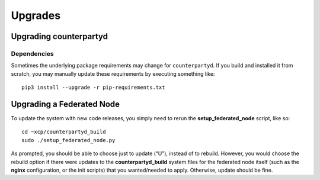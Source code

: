 Upgrades
========

Upgrading counterpartyd
-----------------------

Dependencies
~~~~~~~~~~~~~~~~~~~~~~~~~~~

Sometimes the underlying package requirements may change for
``counterpartyd``. If you build and installed it from scratch, you may
manually update these requirements by executing something like:

::

        pip3 install --upgrade -r pip-requirements.txt

Upgrading a Federated Node
--------------------------

To update the system with new code releases, you simply need to rerun the **setup_federated_node** script, like so:

::

        cd ~xcp/counterpartyd_build
        sudo ./setup_federated_node.py

As prompted, you should be able to choose just to update (“U”), instead of to rebuild. However, you would choose the rebuild option if there were updates to the **counterpartyd_build** system files for the federated node itself (such as the **nginx** configuration, or the init scripts) that you wanted/needed to apply. Otherwise, update should be fine.
